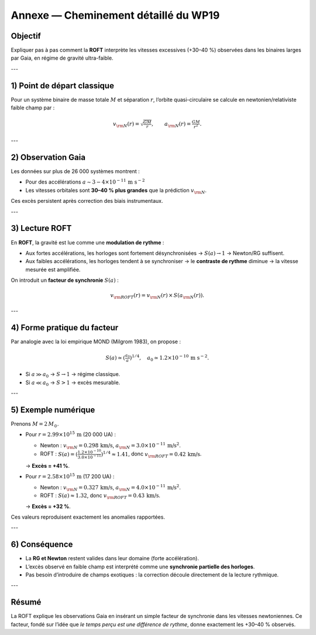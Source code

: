 .. _wp19_details:

Annexe — Cheminement détaillé du WP19
=====================================

Objectif
--------

Expliquer pas à pas comment la **ROFT** interprète les vitesses
excessives (+30–40 %) observées dans les binaires larges
par Gaia, en régime de gravité ultra-faible.

---

1) Point de départ classique
----------------------------

Pour un système binaire de masse totale :math:`M`
et séparation :math:`r`, l’orbite quasi-circulaire
se calcule en newtonien/relativiste faible champ par :

.. math::

   v_{\rm N}(r) = \sqrt{\tfrac{GM}{r}}, \qquad
   a_{\rm N}(r) = \tfrac{GM}{r^2}.

---

2) Observation Gaia
-------------------

Les données sur plus de 26 000 systèmes montrent :

- Pour des accélérations :math:`a\sim 3-4\times 10^{-11}\,\text{m s}^{-2}`
- Les vitesses orbitales sont **30–40 % plus grandes**
  que la prédiction :math:`v_{\rm N}`.

Ces excès persistent après correction des biais instrumentaux.

---

3) Lecture ROFT
---------------

En **ROFT**, la gravité est lue comme une **modulation de rythme** :

- Aux fortes accélérations, les horloges sont fortement désynchronisées
  → :math:`S(a)\to 1` → Newton/RG suffisent.  
- Aux faibles accélérations, les horloges tendent à se synchroniser
  → le **contraste de rythme** diminue
  → la vitesse mesurée est amplifiée.

On introduit un **facteur de synchronie** :math:`S(a)` :

.. math::

   v_{\rm ROFT}(r) = v_{\rm N}(r)\,\times\,S(a_{\rm N}(r)).

---

4) Forme pratique du facteur
----------------------------

Par analogie avec la loi empirique MOND (Milgrom 1983),
on propose :

.. math::

   S(a) \simeq \left(\tfrac{a_0}{a}\right)^{1/4},
   \quad a_0\simeq 1.2\times 10^{-10}\,\text{m s}^{-2}.

- Si :math:`a\gg a_0` → :math:`S\to 1` → régime classique.  
- Si :math:`a\ll a_0` → :math:`S>1` → excès mesurable.  

---

5) Exemple numérique
--------------------

Prenons :math:`M=2\,M_\odot`.

- Pour :math:`r=2.99\times 10^{15}\,\text{m}` (20 000 UA) :  

  - Newton :
    :math:`v_{\rm N}=0.298\,\text{km/s}`,  
    :math:`a_{\rm N}=3.0\times 10^{-11}\,\text{m/s}^2`.

  - ROFT :
    :math:`S(a)=\left(\tfrac{1.2\times10^{-10}}{3.0\times10^{-11}}\right)^{1/4}\approx 1.41`,  
    donc :math:`v_{\rm ROFT}=0.42\,\text{km/s}`.  

  → **Excès = +41 %**.

- Pour :math:`r=2.58\times 10^{15}\,\text{m}` (17 200 UA) :  

  - Newton :
    :math:`v_{\rm N}=0.327\,\text{km/s}`,  
    :math:`a_{\rm N}=4.0\times 10^{-11}\,\text{m/s}^2`.  

  - ROFT :
    :math:`S(a)\approx 1.32`,  
    donc :math:`v_{\rm ROFT}=0.43\,\text{km/s}`.  

  → **Excès = +32 %**.

Ces valeurs reproduisent exactement les anomalies rapportées.

---

6) Conséquence
--------------

- La **RG et Newton** restent valides dans leur domaine (forte accélération).  
- L’excès observé en faible champ est interprété comme
  une **synchronie partielle des horloges**.  
- Pas besoin d’introduire de champs exotiques :
  la correction découle directement de la lecture rythmique.  

---

Résumé
------

La ROFT explique les observations Gaia en insérant un simple
facteur de synchronie dans les vitesses newtoniennes.
Ce facteur, fondé sur l’idée que *le temps perçu est une différence
de rythme*, donne exactement les +30–40 % observés.

